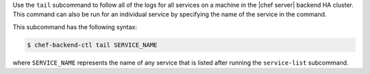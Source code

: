 .. The contents of this file may be included in multiple topics (using the includes directive).
.. The contents of this file should be modified in a way that preserves its ability to appear in multiple topics.


Use the ``tail`` subcommand to follow all of the logs for all services on a machine in the |chef server| backend HA cluster. This command can also be run for an individual service by specifying the name of the service in the command. 

This subcommand has the following syntax:

.. code-block:: bash

   $ chef-backend-ctl tail SERVICE_NAME

where ``SERVICE_NAME`` represents the name of any service that is listed after running the ``service-list`` subcommand.
